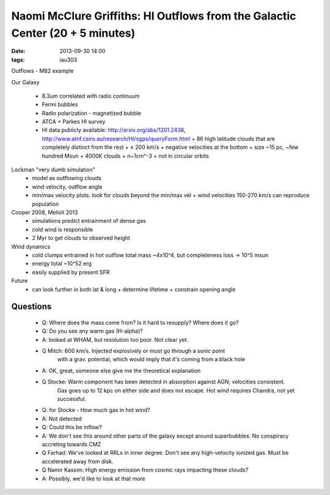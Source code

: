 Naomi McClure Griffiths: HI Outflows from the Galactic Center (20 + 5 minutes)
==============================================================================
:date: 2013-09-30 14:00
:tags: iau303

.. image:: |static|/iau303/images/mccluregriffiths.jpg
    :width: 800px

Outflows - M82 example

Our Galaxy 

 * 8.3um correlated with radio continuum
 * Fermi bubbles
 * Radio polarization - magnetized bubble
 * ATCA + Parkes HI survey
 * HI data publicly available: http://arxiv.org/abs/1201.2438, http://www.atnf.csiro.au/research/HI/sgps/queryForm.html
   + 86 high latitude clouds that are completely distinct from the rest
   + ± 200 km/s
   + negative velocities at the bottom
   + size ~15 pc, ~few hundred Msun
   + 4000K clouds
   + n~1cm^-3
   + not in circular orbits

Lockman "very dumb simulation"
 * model as outflowing clouds
 * wind velocity, outflow angle
 * min/max velocity plots: look for clouds beyond the min/max vel
   + wind velocities 150-270 km/s can reproduce population

Cooper 2008, Melioli 2013
 * simulations predict entrainment of dense gas
 * cold wind is responsible
 * 2 Myr to get clouds to observed height 

Wind dynamics
 * cold clumps entrained in hot outflow
   total mass ~4x10^4, but completeness loss -> 10^5 msun
 * energy total ~10^52 erg
 * easily supplied by present SFR

Future
 * can look further in both lat & long
   + determine lifetime
   + constrain opening angle

Questions
---------
 * Q: Where does the mass come from?  Is it hard to resupply?  Where does it go?
 
 * Q: Do you see any warm gas (H-alpha)?
 * A: looked at WHAM, but resolution too poor.  Not clear yet.

 * Q Mitch: 600 km/s.  Injected explosively or must go through a sonic point
     with a grav. potential, which would imply that it's coming from a black hole
 * A: OK, great, someone else give me the theoretical explanation

 * Q Stocke: Warm component has been detected in absorption against AGN; velocities consistent.
     Gas goes up to 12 kpc on either side and does not escape.
     Hot wind requires Chandra, not yet successful.

 * Q: for Stocke - How much gas in hot wind?
 * A: Not detected

 * Q: Could this be inflow?
 * A: We don't see this around other parts of the galaxy except around superbubbles. 
   No conspiracy accreting towards CMZ

 * Q Farhad: We've looked at RRLs in inner degree.   Don't see any
   high-velocity ionized gas.  Must be accelerated away from disk.

 * Q Namir Kassim: High energy emission from cosmic rays impacting these clouds?
 * A: Possibly, we'd like to look at that more
